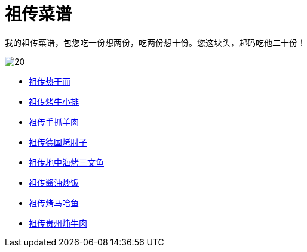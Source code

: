 = 祖传菜谱

我的祖传菜谱，包您吃一份想两份，吃两份想十份。您这块头，起码吃他二十份！

image::20.jpg[]

* link:热干面[祖传热干面]
* link:牛小排[祖传烤牛小排]
* link:手抓羊肉[祖传手抓羊肉]
* link:德国烤肘子[祖传德国烤肘子]
* link:地中海烤三文鱼[祖传地中海烤三文鱼]
* link:酱油炒饭[祖传酱油炒饭]
* link:烤马哈鱼[祖传烤马哈鱼]
* link:贵州炖牛肉[祖传贵州炖牛肉]
